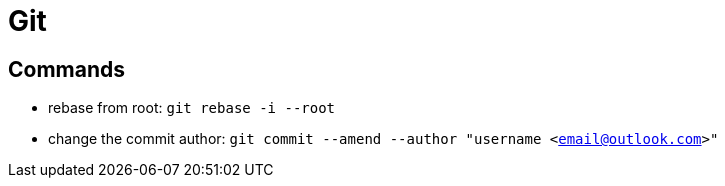 [[git]]
= Git

== Commands
** rebase from root: `git rebase -i --root`
** change the commit author: `git commit --amend --author "username <email@outlook.com>"`